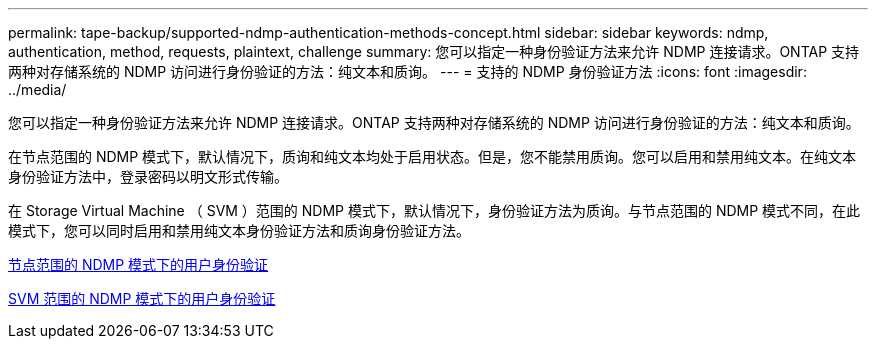 ---
permalink: tape-backup/supported-ndmp-authentication-methods-concept.html 
sidebar: sidebar 
keywords: ndmp, authentication, method, requests, plaintext, challenge 
summary: 您可以指定一种身份验证方法来允许 NDMP 连接请求。ONTAP 支持两种对存储系统的 NDMP 访问进行身份验证的方法：纯文本和质询。 
---
= 支持的 NDMP 身份验证方法
:icons: font
:imagesdir: ../media/


[role="lead"]
您可以指定一种身份验证方法来允许 NDMP 连接请求。ONTAP 支持两种对存储系统的 NDMP 访问进行身份验证的方法：纯文本和质询。

在节点范围的 NDMP 模式下，默认情况下，质询和纯文本均处于启用状态。但是，您不能禁用质询。您可以启用和禁用纯文本。在纯文本身份验证方法中，登录密码以明文形式传输。

在 Storage Virtual Machine （ SVM ）范围的 NDMP 模式下，默认情况下，身份验证方法为质询。与节点范围的 NDMP 模式不同，在此模式下，您可以同时启用和禁用纯文本身份验证方法和质询身份验证方法。

xref:user-authentication-node-scoped-ndmp-mode-concept.adoc[节点范围的 NDMP 模式下的用户身份验证]

xref:user-authentication-svm-scoped-ndmp-mode-concept.adoc[SVM 范围的 NDMP 模式下的用户身份验证]
